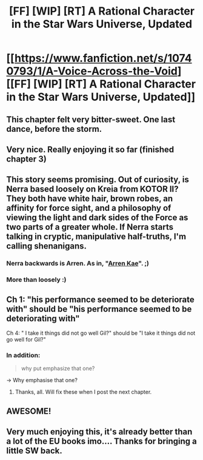 #+TITLE: [FF] [WIP] [RT] A Rational Character in the Star Wars Universe, Updated

* [[https://www.fanfiction.net/s/10740793/1/A-Voice-Across-the-Void][[FF] [WIP] [RT] A Rational Character in the Star Wars Universe, Updated]]
:PROPERTIES:
:Score: 46
:DateUnix: 1436813412.0
:DateShort: 2015-Jul-13
:END:

** This chapter felt very bitter-sweet. One last dance, before the storm.
:PROPERTIES:
:Author: INeedAUsernameToo
:Score: 5
:DateUnix: 1436824279.0
:DateShort: 2015-Jul-14
:END:


** Very nice. Really enjoying it so far (finished chapter 3)
:PROPERTIES:
:Author: recursiveAI
:Score: 3
:DateUnix: 1436829848.0
:DateShort: 2015-Jul-14
:END:


** This story seems promising. Out of curiosity, is Nerra based loosely on Kreia from KOTOR II? They both have white hair, brown robes, an affinity for force sight, and a philosophy of viewing the light and dark sides of the Force as two parts of a greater whole. If Nerra starts talking in cryptic, manipulative half-truths, I'm calling shenanigans.
:PROPERTIES:
:Author: Jace_MacLeod
:Score: 2
:DateUnix: 1436870164.0
:DateShort: 2015-Jul-14
:END:

*** Nerra backwards is Arren. As in, "[[http://lparchive.org/Knights-of-the-Old-Republic-II/Update%2058/][Arren Kae]]". ;)
:PROPERTIES:
:Author: abcd_z
:Score: 3
:DateUnix: 1450263573.0
:DateShort: 2015-Dec-16
:END:


*** More than loosely :)
:PROPERTIES:
:Score: 2
:DateUnix: 1436896103.0
:DateShort: 2015-Jul-14
:END:


** Ch 1: "his performance seemed to be deteriorate with" should be "his performance seemed to be deteriorating with"

Ch 4: " I take it things did not go well Gil?" should be "I take it things did not go well for Gil?"
:PROPERTIES:
:Author: trifith
:Score: 1
:DateUnix: 1436816020.0
:DateShort: 2015-Jul-14
:END:

*** In addition:

#+begin_quote
  why put emphasize that one?
#+end_quote

-> Why emphasise that one?
:PROPERTIES:
:Author: 2-4601
:Score: 1
:DateUnix: 1436820049.0
:DateShort: 2015-Jul-14
:END:

**** Thanks, all. Will fix these when I post the next chapter.
:PROPERTIES:
:Score: 1
:DateUnix: 1436841806.0
:DateShort: 2015-Jul-14
:END:


** AWESOME!
:PROPERTIES:
:Author: Sailor_Vulcan
:Score: 1
:DateUnix: 1436831795.0
:DateShort: 2015-Jul-14
:END:


** Very much enjoying this, it's already better than a lot of the EU books imo.... Thanks for bringing a little SW back.
:PROPERTIES:
:Author: whywhisperwhy
:Score: 1
:DateUnix: 1436835219.0
:DateShort: 2015-Jul-14
:END:
